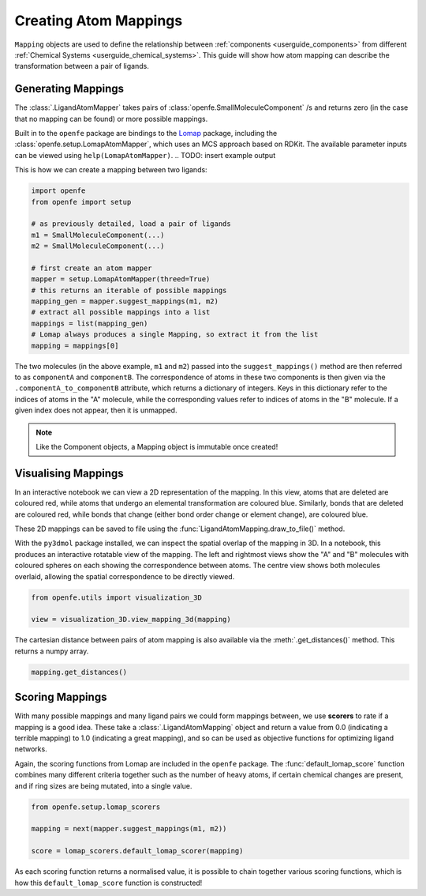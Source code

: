.. _userguide_mappings:
.. _Creating Atom Mappings:

Creating Atom Mappings
======================

``Mapping`` objects are used to define the relationship between :ref:`components <userguide_components>` from different :ref:`Chemical Systems <userguide_chemical_systems>`.
This guide will show how atom mapping can describe the transformation between a pair of ligands.

Generating Mappings
-------------------

The :class:`.LigandAtomMapper` takes pairs of :class:`openfe.SmallMoleculeComponent` /s and returns zero
(in the case that no mapping can be found) or more possible mappings.

Built in to the ``openfe`` package are bindings to the `Lomap <https://github.com/OpenFreeEnergy/Lomap>`_ package,
including the :class:`openfe.setup.LomapAtomMapper`, which uses an MCS approach based on RDKit.
The available parameter inputs can be viewed using ``help(LomapAtomMapper)``.
.. TODO: insert example output

This is how we can create a mapping between two ligands: 

.. code::

   import openfe
   from openfe import setup

   # as previously detailed, load a pair of ligands
   m1 = SmallMoleculeComponent(...)
   m2 = SmallMoleculeComponent(...)

   # first create an atom mapper
   mapper = setup.LomapAtomMapper(threed=True)
   # this returns an iterable of possible mappings
   mapping_gen = mapper.suggest_mappings(m1, m2)
   # extract all possible mappings into a list
   mappings = list(mapping_gen)
   # Lomap always produces a single Mapping, so extract it from the list
   mapping = mappings[0]


The two molecules (in the above example, ``m1`` and ``m2``) passed into the ``suggest_mappings()`` method
are then referred to as ``componentA`` and ``componentB``.
The correspondence of atoms in these two components is then given via the ``.componentA_to_componentB`` attribute,
which returns a dictionary of integers.
Keys in this dictionary refer to the indices of atoms in the "A" molecule,
while the corresponding values refer to indices of atoms in the "B" molecule.
If a given index does not appear, then it is unmapped.


.. note::
   Like the Component objects, a Mapping object is immutable once created!


Visualising Mappings
--------------------

In an interactive notebook we can view a 2D representation of the mapping.
In this view,
atoms that are deleted are coloured red, while atoms that undergo an elemental transformation are coloured blue.
Similarly, bonds that are deleted are coloured red,
while bonds that change (either bond order change or element change), are coloured blue.


.. image:: img/2d_mapping.png
   :width: 90%
   :align: center
   :alt: Sample output of 2d mapping visualisation


These 2D mappings can be saved to file using the :func:`LigandAtomMapping.draw_to_file()` method.

With the ``py3dmol`` package installed, we can inspect the spatial overlap of the mapping in 3D.
In a notebook, this produces an interactive rotatable view of the mapping.
The left and rightmost views show the "A" and "B" molecules
with coloured spheres on each showing the correspondence between atoms.
The centre view shows both molecules overlaid, allowing the spatial correspondence to be directly viewed.

.. code::

   from openfe.utils import visualization_3D

   view = visualization_3D.view_mapping_3d(mapping)


.. image:: img/3d_mapping.png
   :width: 90%
   :align: center
   :alt: Sample output of view_mapping_3d function


The cartesian distance between pairs of atom mapping is also available via the :meth:`.get_distances()` method.
This returns a numpy array.

.. code::

   mapping.get_distances()


Scoring Mappings
----------------

With many possible mappings and many ligand pairs we could form mappings between,
we use **scorers** to rate if a mapping is a good idea.
These take a :class:`.LigandAtomMapping` object and return a value from 0.0 (indicating a terrible mapping)
to 1.0 (indicating a great mapping), and so can be used as objective functions for optimizing ligand networks.

Again, the scoring functions from Lomap are included in the ``openfe`` package.
The :func:`default_lomap_score` function combines many different criteria together
such as the number of heavy atoms, if certain chemical changes are present,
and if ring sizes are being mutated, into a single value.

.. code::

   from openfe.setup.lomap_scorers

   mapping = next(mapper.suggest_mappings(m1, m2))

   score = lomap_scorers.default_lomap_scorer(mapping)


As each scoring function returns a normalised value,
it is possible to chain together various scoring functions,
which is how this ``default_lomap_score`` function is constructed!
